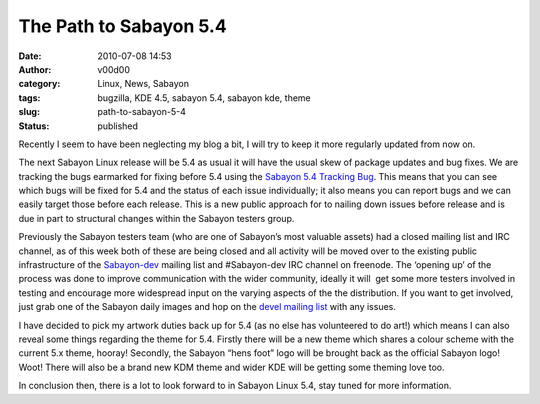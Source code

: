 The Path to Sabayon 5.4
#######################
:date: 2010-07-08 14:53
:author: v00d00
:category: Linux, News, Sabayon
:tags: bugzilla, KDE 4.5, sabayon 5.4, sabayon kde, theme
:slug: path-to-sabayon-5-4
:status: published

Recently I seem to have been neglecting my blog a bit, I will try to
keep it more regularly updated from now on.

The next Sabayon Linux release will be 5.4 as usual it will have the
usual skew of package updates and bug fixes. We are tracking the bugs
earmarked for fixing before 5.4 using the `Sabayon 5.4 Tracking
Bug <http://bugs.sabayon.org/show_bug.cgi?id=1575>`__. This means that
you can see which bugs will be fixed for 5.4 and the status of each
issue individually; it also means you can report bugs and we can easily
target those before each release. This is a new public approach for to
nailing down issues before release and is due in part to structural
changes within the Sabayon testers group.

Previously the Sabayon testers team (who are one of Sabayon’s most
valuable assets) had a closed mailing list and IRC channel, as of this
week both of these are being closed and all activity will be moved over
to the existing public infrastructure of the
`Sabayon-dev <http://lists.sabayon.org/cgi-bin/mailman/listinfo/devel>`__
mailing list and #Sabayon-dev IRC channel on freenode. The ‘opening up’
of the process was done to improve communication with the wider
community, ideally it will  get some more testers involved in testing
and encourage more widespread input on the varying aspects of the the
distribution. If you want to get involved, just grab one of the Sabayon
daily images and hop on the `devel mailing
list <http://lists.sabayon.org/cgi-bin/mailman/listinfo/devel>`__ with
any issues.

I have decided to pick my artwork duties back up for 5.4 (as no else has
volunteered to do art!) which means I can also reveal some things
regarding the theme for 5.4. Firstly there will be a new theme which
shares a colour scheme with the current 5.x theme, hooray! Secondly, the
Sabayon “hens foot” logo will be brought back as the official Sabayon
logo! Woot! There will also be a brand new KDM theme and wider KDE will
be getting some theming love too.

In conclusion then, there is a lot to look forward to in Sabayon Linux
5.4, stay tuned for more information.
